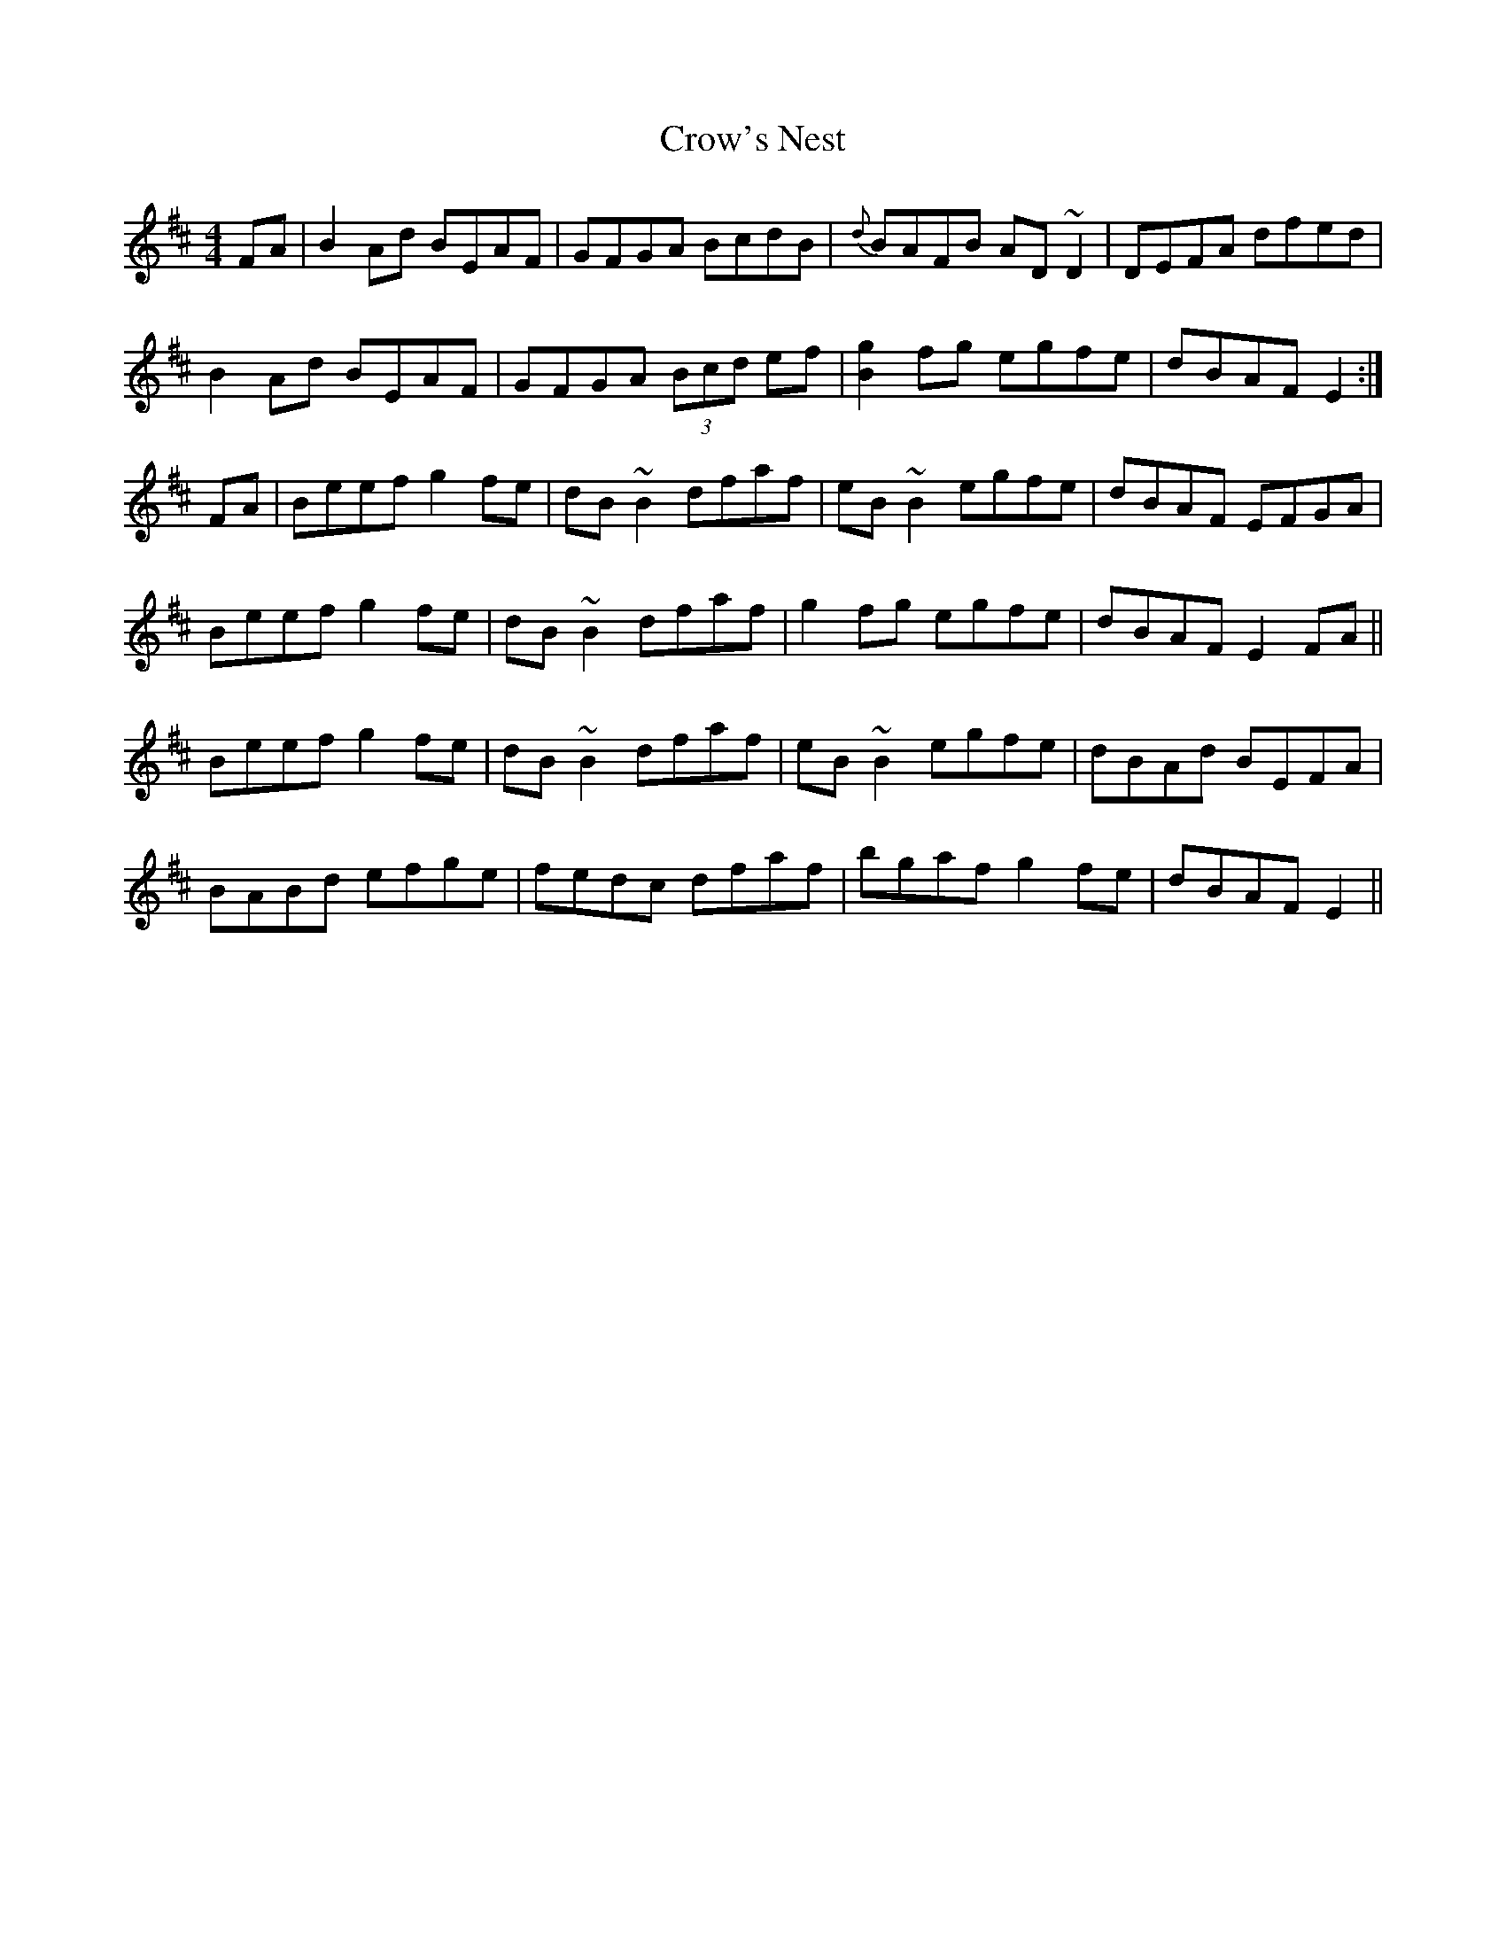 X: 8700
T: Crow's Nest
R: reel
M: 4/4
K: Edorian
FA|B2Ad BEAF|GFGA BcdB|{d}BAFB AD~D2|DEFA dfed|
B2Ad BEAF|GFGA (3Bcd ef|[B2g2] fg egfe|dBAF E2:|
FA|Beef g2fe|dB~B2 dfaf|eB ~B2 egfe|dBAF EFGA|
Beef g2fe|dB~B2 dfaf|g2fg egfe|dBAF E2FA||
Beef g2fe|dB~B2 dfaf|eB~B2 egfe|dBAd BEFA|
BABd efge|fedc dfaf|bgaf g2fe|dBAF E2||


